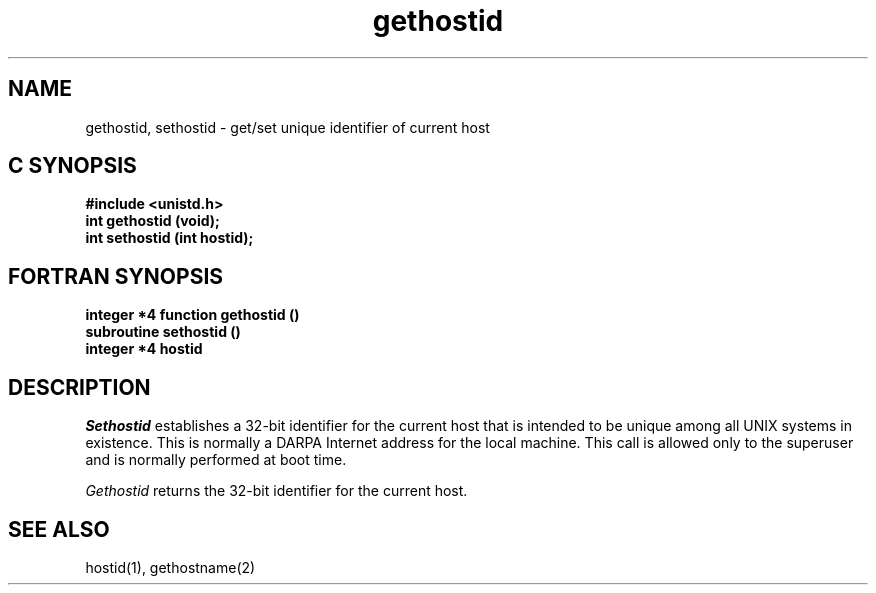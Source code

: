 '\"macro stdmacro
.\" Copyright (c) 1983 Regents of the University of California.
.\" All rights reserved.  The Berkeley software License Agreement
.\" specifies the terms and conditions for redistribution.
.\"
.\"	@(#)gethostid.2	6.3 (Berkeley) 11/28/85
.\"
.TH gethostid 2
.SH NAME
gethostid, sethostid \- get/set unique identifier of current host
.Op c p a
.SH C SYNOPSIS
.nf
\f3#include <unistd.h>\f1
\f3int gethostid (void);\f1
\f3int sethostid (int hostid);\f1
.fi
.Op
.Op f
.SH FORTRAN SYNOPSIS
.nf
\f3integer *4 function gethostid ()\f1
\f3subroutine sethostid ()\f1
\f3integer *4 hostid\f1
.fi
.Op
.SH DESCRIPTION
.I Sethostid
establishes a 32-bit identifier for the
current host that is intended to be unique among all
UNIX systems in existence.
This is normally a DARPA Internet
address for the local machine.
This call is allowed only to the
superuser and is normally performed at boot time.
.PP
.I Gethostid
returns the 32-bit identifier for the current host.
.SH SEE ALSO
hostid(1),
gethostname(2)
